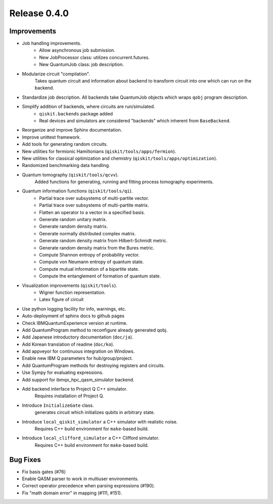 
Release 0.4.0
=============

Improvements
------------

- Job handling improvements.
	- Allow asynchronous job submission.
	- New JobProcessor class: utilizes concurrent.futures.
	- New QuantumJob class: job description.
- Modularize circuit "compilation".
	Takes quantum circuit and information about backend to transform
	circuit into one which can run on the backend.
- Standardize job description.
  All backends take QuantumJob objects which wraps ``qobj`` program description.
- Simplify addition of backends, where circuits are run/simulated.
	- ``qiskit.backends`` package added
	- Real devices and simulators are considered "backends" which inherent from ``BaseBackend``.
- Reorganize and improve Sphinx documentation.
- Improve unittest framework.
- Add tools for generating random circuits.
- New utilities for fermionic Hamiltonians (``qiskit/tools/apps/fermion``).
- New utilities for classical optimization and chemistry (``qiskit/tools/apps/optimization``).
- Randomized benchmarking data handling.
- Quantum tomography (``qiskit/tools/qcvv``).
	Added functions for generating, running and fitting process tomography experiments.
- Quantum information functions (``qiskit/tools/qi``).
	- Partial trace over subsystems of multi-partite vector.
	- Partial trace over subsystems of multi-partite matrix.
	- Flatten an operator to a vector in a specified basis.
	- Generate random unitary matrix.
	- Generate random density matrix.
	- Generate normally distributed complex matrix.
	- Generate random density matrix from Hilbert-Schmidt metric.
	- Generate random density matrix from the Bures metric.
	- Compute Shannon entropy of probability vector.
	- Compute von Neumann entropy of quantum state.
	- Compute mutual information of a bipartite state.
	- Compute the entanglement of formation of quantum state.
- Visualization improvements (``qiskit/tools``).
	- Wigner function representation.
	- Latex figure of circuit
- Use python logging facility for info, warnings, etc.
- Auto-deployment of sphinx docs to github pages
- Check IBMQuantumExperience version at runtime.
- Add QuantumProgram method to reconfigure already generated qobj.
- Add Japanese introductory documentation (``doc/ja``).
- Add Korean translation of readme (``doc/ko``).
- Add appveyor for continuous integration on Windows.
- Enable new IBM Q parameters for hub/group/project.
- Add QuantumProgram methods for destroying registers and circuits.
- Use Sympy for evaluating expressions.
- Add support for ibmqx_hpc_qasm_simulator backend.
- Add backend interface to Project Q C++ simulator.
	Requires installation of Project Q.
- Introduce ``InitializeGate`` class.
	generates circuit which initializes qubits in arbitrary state.
- Introduce ``local_qiskit_simulator`` a C++ simulator with realistic noise.
	Requires C++ build environment for ``make``-based build.
- Introduce ``local_clifford_simulator`` a C++ Clifford simulator.
	Requires C++ build environment for ``make``-based build.

Bug Fixes
---------
- Fix basis gates (#76)
- Enable QASM parser to work in multiuser environments.
- Correct operator precedence when parsing expressions (#190).
- Fix "math domain error" in mapping (#111, #151).

